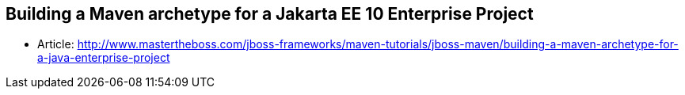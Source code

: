 == Building a Maven archetype for a Jakarta EE 10 Enterprise Project

* Article: http://www.mastertheboss.com/jboss-frameworks/maven-tutorials/jboss-maven/building-a-maven-archetype-for-a-java-enterprise-project
